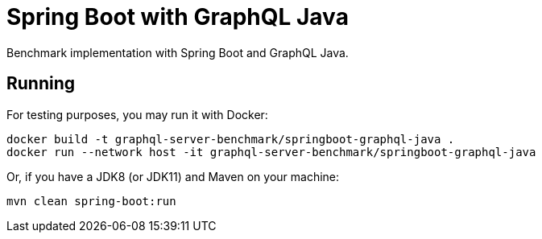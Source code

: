 = Spring Boot with GraphQL Java

Benchmark implementation with Spring Boot and GraphQL Java.

== Running

For testing purposes, you may run it with Docker:

[source,bash]
----
docker build -t graphql-server-benchmark/springboot-graphql-java .
docker run --network host -it graphql-server-benchmark/springboot-graphql-java
----

Or, if you have a JDK8 (or JDK11) and Maven on your machine:

[source,bash]
----
mvn clean spring-boot:run
----
